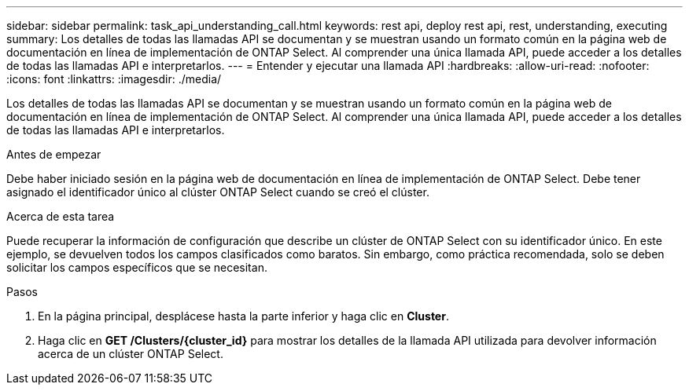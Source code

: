 ---
sidebar: sidebar 
permalink: task_api_understanding_call.html 
keywords: rest api, deploy rest api, rest, understanding, executing 
summary: Los detalles de todas las llamadas API se documentan y se muestran usando un formato común en la página web de documentación en línea de implementación de ONTAP Select. Al comprender una única llamada API, puede acceder a los detalles de todas las llamadas API e interpretarlos. 
---
= Entender y ejecutar una llamada API
:hardbreaks:
:allow-uri-read: 
:nofooter: 
:icons: font
:linkattrs: 
:imagesdir: ./media/


[role="lead"]
Los detalles de todas las llamadas API se documentan y se muestran usando un formato común en la página web de documentación en línea de implementación de ONTAP Select. Al comprender una única llamada API, puede acceder a los detalles de todas las llamadas API e interpretarlos.

.Antes de empezar
Debe haber iniciado sesión en la página web de documentación en línea de implementación de ONTAP Select. Debe tener asignado el identificador único al clúster ONTAP Select cuando se creó el clúster.

.Acerca de esta tarea
Puede recuperar la información de configuración que describe un clúster de ONTAP Select con su identificador único. En este ejemplo, se devuelven todos los campos clasificados como baratos. Sin embargo, como práctica recomendada, solo se deben solicitar los campos específicos que se necesitan.

.Pasos
. En la página principal, desplácese hasta la parte inferior y haga clic en *Cluster*.
. Haga clic en *GET /Clusters/{cluster_id}* para mostrar los detalles de la llamada API utilizada para devolver información acerca de un clúster ONTAP Select.

